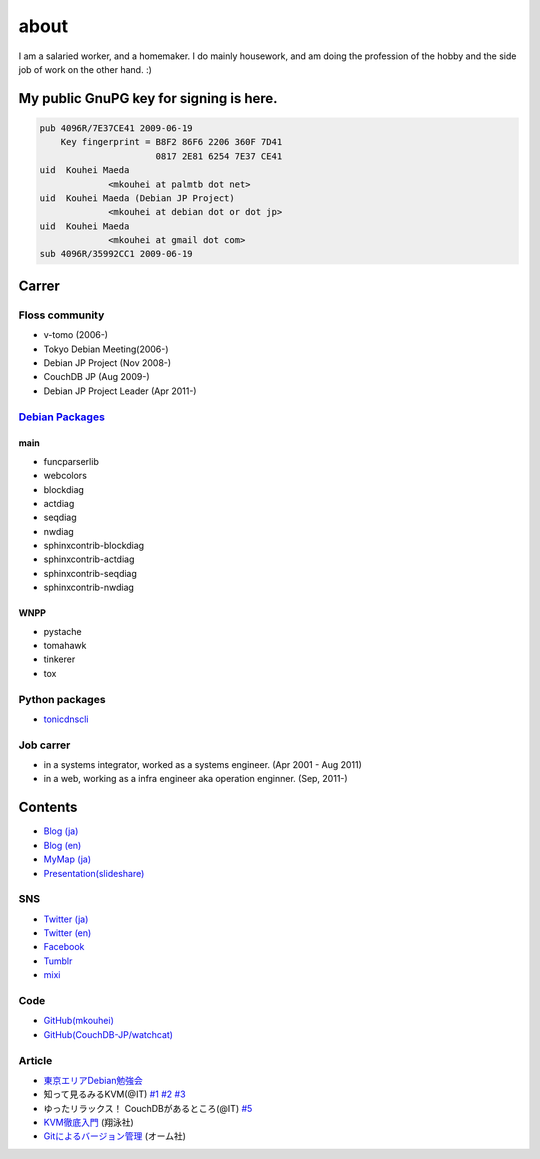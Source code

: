 about
=====

I am a salaried worker, and a homemaker. I do mainly housework, and am doing the profession of the hobby and the side job of work on the other hand. :)

My public GnuPG key for signing is here.
----------------------------------------

.. code-block:: none

   pub 4096R/7E37CE41 2009-06-19
       Key fingerprint = B8F2 86F6 2206 360F 7D41
		         0817 2E81 6254 7E37 CE41
   uid  Kouhei Maeda
		<mkouhei at palmtb dot net>
   uid  Kouhei Maeda (Debian JP Project)
		<mkouhei at debian dot or dot jp>
   uid  Kouhei Maeda
		<mkouhei at gmail dot com>
   sub 4096R/35992CC1 2009-06-19


Carrer
------

Floss community
^^^^^^^^^^^^^^^

* v-tomo (2006-)
* Tokyo Debian Meeting(2006-)
* Debian JP Project (Nov 2008-)
* CouchDB JP (Aug 2009-)
* Debian JP Project Leader (Apr 2011-)

`Debian Packages <http://qa.debian.org/developer.php?login=mkouhei@palmtb.net>`_
^^^^^^^^^^^^^^^^^^^^^^^^^^^^^^^^^^^^^^^^^^^^^^^^^^^^^^^^^^^^^^^^^^^^^^^^^^^^^^^^

main
""""

* funcparserlib
* webcolors
* blockdiag
* actdiag
* seqdiag
* nwdiag
* sphinxcontrib-blockdiag
* sphinxcontrib-actdiag
* sphinxcontrib-seqdiag
* sphinxcontrib-nwdiag

WNPP
""""

* pystache
* tomahawk
* tinkerer
* tox

Python packages
^^^^^^^^^^^^^^^

* `tonicdnscli <http://pypi.python.org/pypi/tonicdnscli>`_

Job carrer
^^^^^^^^^^

* in a systems integrator, worked as a systems engineer. (Apr 2001 - Aug 2011)
* in a web, working as a infra engineer aka operation enginner. (Sep, 2011-)

Contents
--------

* `Blog (ja) <http://d.palmtb.net/>`_
* `Blog (en) <http://d.hatena.ne.jp/emkouhei/>`_
* `MyMap (ja) <http://tinyurl.com/meshitosake>`_
* `Presentation(slideshare) <http://www.slideshare.net/mkouhei>`_

SNS
^^^

* `Twitter (ja) <https://twitter.com/mkouhei>`_
* `Twitter (en) <https://twitter.com/emkouhei>`_
* `Facebook <https://www.facebook.com/mkouhei>`_
* `Tumblr <http://mkouhei.tumblr.com/>`_
* `mixi <http://mixi.jp/show_friend.pl?id=9891736>`_

Code
^^^^

* `GitHub(mkouhei) <https://github.com/mkouhei>`_
* `GitHub(CouchDB-JP/watchcat) <https://github.com/CouchDB-JP>`_

Article
^^^^^^^

* `東京エリアDebian勉強会 <http://tokyodebian.alioth.debian.org/>`_
* 知って見るみるKVM(@IT) `#1 <http://www.atmarkit.co.jp/flinux/rensai/kvm01/kvm01a.html>`_  `#2 <http://www.atmarkit.co.jp/flinux/rensai/kvm02/kvm02a.html>`_  `#3 <http://www.atmarkit.co.jp/flinux/rensai/kvm03/kvm03a.html>`_
* ゆったリラックス！ CouchDBがあるところ(@IT) `#5 <http://www.atmarkit.co.jp/fdb/rensai/09_couchdb/05/couchdb01.html>`_
* `KVM徹底入門 <http://www.seshop.com/product/detail/12214/>`_ (翔泳社)
* `Gitによるバージョン管理 <http://ssl.ohmsha.co.jp/cgi-bin/menu.cgi?ISBN=978-4-274-06864-5>`_ (オーム社)
